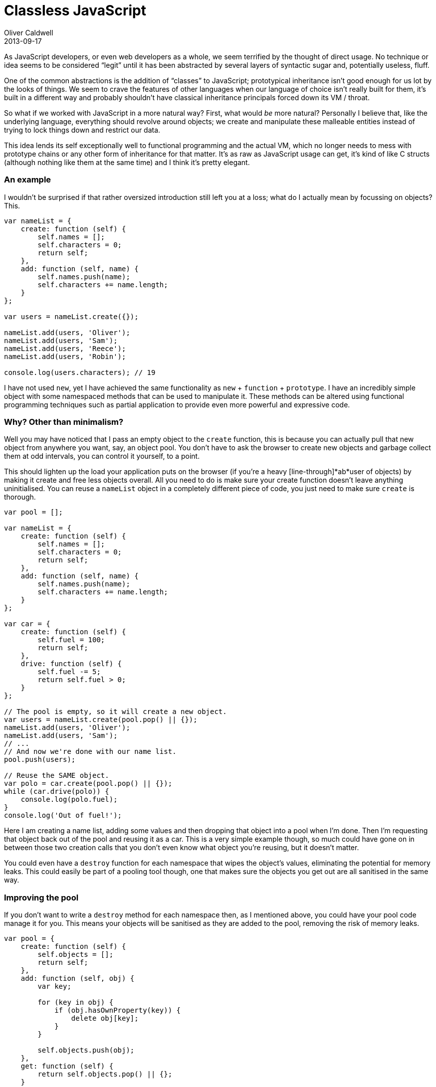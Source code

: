 = Classless JavaScript
Oliver Caldwell
2013-09-17

As JavaScript developers, or even web developers as a whole, we seem terrified by the thought of direct usage. No technique or idea seems to be considered “legit” until it has been abstracted by several layers of syntactic sugar and, potentially useless, fluff.

One of the common abstractions is the addition of “classes” to JavaScript; prototypical inheritance isn’t good enough for us lot by the looks of things. We seem to crave the features of other languages when our language of choice isn’t really built for them, it’s built in a different way and probably shouldn’t have classical inheritance principals forced down its VM / throat.

So what if we worked with JavaScript in a more natural way? First, what would _be_ more natural? Personally I believe that, like the underlying language, everything should revolve around objects; we create and manipulate these malleable entities instead of trying to lock things down and restrict our data.

This idea lends its self exceptionally well to functional programming and the actual VM, which no longer needs to mess with prototype chains or any other form of inheritance for that matter. It’s as raw as JavaScript usage can get, it’s kind of like C structs (although nothing like them at the same time) and I think it’s pretty elegant.

=== An example

I wouldn’t be surprised if that rather oversized introduction still left you at a loss; what do I actually mean by focussing on objects? This.

[source]
----
var nameList = {
    create: function (self) {
        self.names = [];
        self.characters = 0;
        return self;
    },
    add: function (self, name) {
        self.names.push(name);
        self.characters += name.length;
    }
};

var users = nameList.create({});

nameList.add(users, 'Oliver');
nameList.add(users, 'Sam');
nameList.add(users, 'Reece');
nameList.add(users, 'Robin');

console.log(users.characters); // 19
----

I have not used `+new+`, yet I have achieved the same functionality as `+new+` + `+function+` + `+prototype+`. I have an incredibly simple object with some namespaced methods that can be used to manipulate it. These methods can be altered using functional programming techniques such as partial application to provide even more powerful and expressive code.

=== Why? Other than minimalism?

Well you may have noticed that I pass an empty object to the `+create+` function, this is because you can actually pull that new object from anywhere you want, say, an object pool. You don’t have to ask the browser to create new objects and garbage collect them at odd intervals, you can control it yourself, to a point.

This should lighten up the load your application puts on the browser (if you’re a heavy [line-through]*ab*user of objects) by making it create and free less objects overall. All you need to do is make sure your create function doesn’t leave anything uninitialised. You can reuse a `+nameList+` object in a completely different piece of code, you just need to make sure `+create+` is thorough.

[source]
----
var pool = [];

var nameList = {
    create: function (self) {
        self.names = [];
        self.characters = 0;
        return self;
    },
    add: function (self, name) {
        self.names.push(name);
        self.characters += name.length;
    }
};

var car = {
    create: function (self) {
        self.fuel = 100;
        return self;
    },
    drive: function (self) {
        self.fuel -= 5;
        return self.fuel > 0;
    }
};

// The pool is empty, so it will create a new object.
var users = nameList.create(pool.pop() || {});
nameList.add(users, 'Oliver');
nameList.add(users, 'Sam');
// ...
// And now we're done with our name list.
pool.push(users);

// Reuse the SAME object.
var polo = car.create(pool.pop() || {});
while (car.drive(polo)) {
    console.log(polo.fuel);
}
console.log('Out of fuel!');
----

Here I am creating a name list, adding some values and then dropping that object into a pool when I’m done. Then I’m requesting that object back out of the pool and reusing it as a car. This is a very simple example though, so much could have gone on in between those two creation calls that you don’t even know what object you’re reusing, but it doesn’t matter.

You could even have a `+destroy+` function for each namespace that wipes the object’s values, eliminating the potential for memory leaks. This could easily be part of a pooling tool though, one that makes sure the objects you get out are all sanitised in the same way.

=== Improving the pool

If you don’t want to write a `+destroy+` method for each namespace then, as I mentioned above, you could have your pool code manage it for you. This means your objects will be sanitised as they are added to the pool, removing the risk of memory leaks.

[source]
----
var pool = {
    create: function (self) {
        self.objects = [];
        return self;
    },
    add: function (self, obj) {
        var key;

        for (key in obj) {
            if (obj.hasOwnProperty(key)) {
                delete obj[key];
            }
        }

        self.objects.push(obj);
    },
    get: function (self) {
        return self.objects.pop() || {};
    }
};

// Accidental pun inbound!
var carPool = pool.create({});

var original = {
    foo: true,
    bar: false
};

console.log(JSON.stringify(original)); // "{"foo":true,"bar":false}"

pool.add(carPool, original);
var output = pool.get(carPool);

console.log(original === output); // true
console.log(JSON.stringify(output)); // "{}"
----

The pool namespace allows you to create a pool object. When you add to this pool the object is emptied to prevent memory leaks. When you fetch from it, it will either return an object from the pool or a new object when required. As you can see, the object I get back out is still _the same object_ according to the browser, it just happens to be empty now.

=== When to use this

Unless you really like this style, as I do, you may be wondering why you would bother using this. What do you actually gain from this apart from a style that leans towards composition and functional programming? Well, you get speed in certain circumstances.

I created a test on http://jsperf.com/classes-vs-simple-objects[jsPerf] to highlight the difference pooling makes here. Using this style and creating a new object every time is actually slower than using `+new+` to create instances from the prototype, but using it in conjunction with a pool in object heavy code yields a rather large difference between instantiating classes and creating from a pool.

So you can use it wherever you want if you like the style, but it’s definitely a good idea to consider something like this in object heavy and performance critical code such as game engines. It may even yield a visible difference on much more limited platforms such as mobile devices, TVs and consoles.

=== Update: Inheritance

I was giving this technique some more thought today and I realised that having some form of inheritance would make it even more flexible. It turns out that it’s incredibly easy to achieve. Personally, I’d say it’s easier than other prototypical inheritance techniques used on constructor based classes.

[source]
----
var shouter = {
    create: function (self, message) {
        self.message = message;
        return self;
    },
    shout: function (self) {
        console.log(self.message);
    }
};

var loudShouter = Object.create(shouter);
loudShouter.shout = function (self) {
    shouter.shout(self);
    console.log('(It was pretty damn loud)');
};

var s = loudShouter.create({}, "Hello, World!");
loudShouter.shout(s);
----

So here I am creating a base object in the same style as my previous examples, then I am creating a new object that uses the first as its prototype. I can then override methods as I see fit within the second object. You can also make use of underscore/lodash (or any other code that provides a function to mix objects into each other) to have elegant mixin functionality.

[source]
----
var shouter = {
    create: function (self, message) {
        self.message = message;
        return self;
    },
    shout: function (self) {
        console.log(self.message);
    }
};

var someMixin = {
    countCharacters: function (self) {
        console.log('Characters in message: ' + self.message.length);
    }
};

var loudShouter = Object.create(shouter);
_.extend(loudShouter, someMixin);
_.extend(loudShouter, {
    shout: function (self) {
        shouter.shout(self);
        console.log('(It was pretty damn loud)');
    }
});

var s = loudShouter.create({}, "Hello, World!");
loudShouter.shout(s);
loudShouter.countCharacters(s);
----

And if you don’t want to create, potentially complex, trees of inheritance, why not use composition instead. This technique lends its self to it rather well.

[source]
----
var view = {
    create: function (self, template) {
        self.template = _.template(template);
        return self;
    },
    render: function (self, values) {
        return self.template(values);
    }
};

var button = {
    create: function (self, action) {
        self.action = action;
        self.clicked = false;
        self.view = view.create({}, 'Button clicked? <%- clicked %>');
        return self;
    },
    click: function (self) {
        self.clicked = true;
    },
    render: function (self) {
        return view.render(self.view, {
            clicked: self.clicked
        });
    }
};

var myButton = button.create({});
console.log(button.render(myButton)); // "Button clicked? false"
button.click(myButton);
console.log(button.render(myButton)); // "Button clicked? true"
----

I’ve created a button that delegates it’s rendering to a view stored within the object. To me, that looks pretty damn nice.
